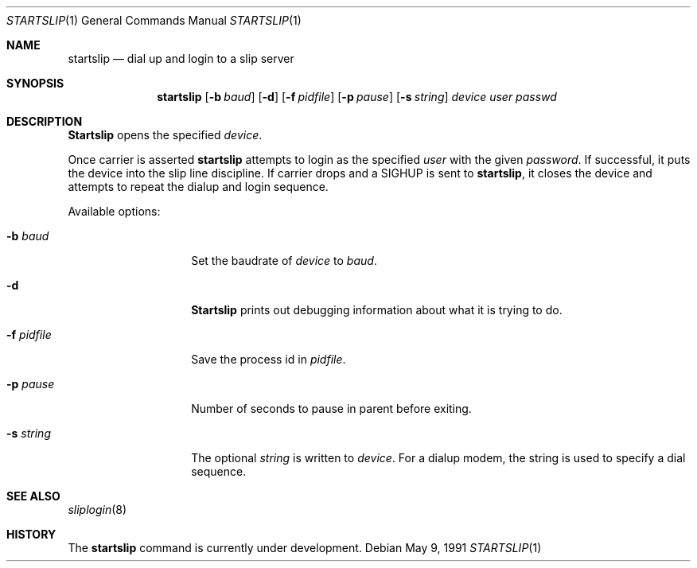 .\"	BSDI $ID$
.\"
.\" Copyright (c) 1990, 1991 The Regents of the University of California.
.\" All rights reserved.
.\"
.\" Redistribution and use in source and binary forms, with or without
.\" modification, are permitted provided that the following conditions
.\" are met:
.\" 1. Redistributions of source code must retain the above copyright
.\"    notice, this list of conditions and the following disclaimer.
.\" 2. Redistributions in binary form must reproduce the above copyright
.\"    notice, this list of conditions and the following disclaimer in the
.\"    documentation and/or other materials provided with the distribution.
.\" 3. All advertising materials mentioning features or use of this software
.\"    must display the following acknowledgement:
.\"	This product includes software developed by the University of
.\"	California, Berkeley and its contributors.
.\" 4. Neither the name of the University nor the names of its contributors
.\"    may be used to endorse or promote products derived from this software
.\"    without specific prior written permission.
.\"
.\" THIS SOFTWARE IS PROVIDED BY THE REGENTS AND CONTRIBUTORS ``AS IS'' AND
.\" ANY EXPRESS OR IMPLIED WARRANTIES, INCLUDING, BUT NOT LIMITED TO, THE
.\" IMPLIED WARRANTIES OF MERCHANTABILITY AND FITNESS FOR A PARTICULAR PURPOSE
.\" ARE DISCLAIMED.  IN NO EVENT SHALL THE REGENTS OR CONTRIBUTORS BE LIABLE
.\" FOR ANY DIRECT, INDIRECT, INCIDENTAL, SPECIAL, EXEMPLARY, OR CONSEQUENTIAL
.\" DAMAGES (INCLUDING, BUT NOT LIMITED TO, PROCUREMENT OF SUBSTITUTE GOODS
.\" OR SERVICES; LOSS OF USE, DATA, OR PROFITS; OR BUSINESS INTERRUPTION)
.\" HOWEVER CAUSED AND ON ANY THEORY OF LIABILITY, WHETHER IN CONTRACT, STRICT
.\" LIABILITY, OR TORT (INCLUDING NEGLIGENCE OR OTHERWISE) ARISING IN ANY WAY
.\" OUT OF THE USE OF THIS SOFTWARE, EVEN IF ADVISED OF THE POSSIBILITY OF
.\" SUCH DAMAGE.
.\"
.\"     @(#)startslip.1	5.3 (Berkeley) 5/9/91
.\"
.Dd May 9, 1991
.Dt STARTSLIP 1
.Os
.Sh NAME
.Nm startslip
.Nd dial up and login to a slip server
.Sh SYNOPSIS
.Nm startslip
.Op Fl b Ar baud
.Op Fl d
.Op Fl f Ar pidfile
.Op Fl p Ar pause
.Op Fl s Ar string
.Ar device user passwd
.Sh DESCRIPTION
.Nm Startslip
opens the specified
.Ar device .
.Pp
Once carrier is asserted
.Nm startslip
attempts to login as the specified
.Ar user
with the given
.Ar password .
If successful, it puts the device into the slip line discipline.
If carrier drops and a
.Dv SIGHUP
is sent to
.Nm startslip ,
it closes the device and attempts to repeat the dialup and login sequence.
.Pp
Available options:
.Bl -tag -width Ar
.It Fl b Ar baud
Set the baudrate of
.Ar device  
to
.Ar baud .
.It Fl d
.Nm Startslip
prints out debugging information about what it is trying to do.
.It Fl f Ar pidfile
Save the process id in
.Ar pidfile .
.It Fl p Ar pause
Number of seconds to pause in parent before exiting.
.It Fl s Ar string
The optional
.Ar string
is written to
.Ar device .
For a dialup modem,
the string is used to specify a dial sequence.
.El
.Sh SEE ALSO
.Xr sliplogin 8
.Sh HISTORY
The
.Nm startslip
command is
.Ud .
